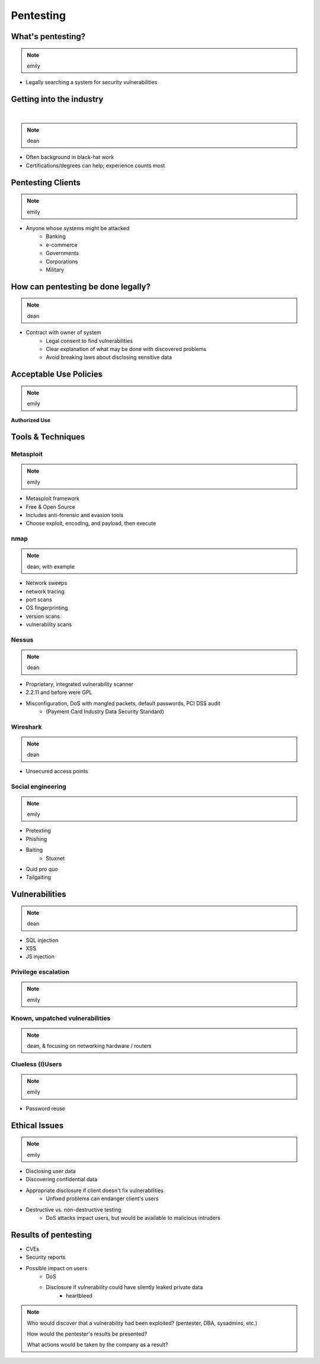 ==========
Pentesting
==========

What's pentesting? 
==================

.. note:: emily

* Legally searching a system for security vulnerabilities

.. figure:: _static/whitehat_blackhat.jpg
    :align: center

Getting into the industry
=========================

|

.. note:: dean

.. figure:: _static/hacker.jpg
    :align: center
    :scale: 50%

* Often background in black-hat work
* Certifications/degrees can help; experience counts most

Pentesting Clients
==================

.. note:: emily

* Anyone whose systems might be attacked
    * Banking
    * e-commerce
    * Governments
    * Corporations
    * Military


How can pentesting be done legally?
===================================

.. note:: dean

* Contract with owner of system
    * Legal consent to find vulnerabilities
    * Clear explanation of what may be done with discovered problems
    * Avoid breaking laws about disclosing sensitive data

Acceptable Use Policies
=======================

.. note:: emily

**Authorized Use**

.. figure:: _static/osu_aup.png
    :align: center

Tools & Techniques
==================

Metasploit
----------

.. note:: emily

* Metasploit framework
* Free & Open Source
* Includes anti-forensic and evasion tools
* Choose exploit, encoding, and payload, then execute
  
.. figure:: metasploit_logo.png
    :align: center

nmap
----

.. note:: dean, with example

* Network sweeps
* network tracing
* port scans
* OS fingerprinting
* version scans
* vulnerability scans

Nessus
------

.. note:: dean 

* Proprietary, integrated vulnerability scanner
* 2.2.11 and before were GPL
* Misconfiguration, DoS with mangled packets, default passwords, PCI DSS audit
    * (Payment Card Industry Data Security Standard)

.. figure:: _static/nessus.png
    :align: center

Wireshark
---------

.. note:: dean

* Unsecured access points

Social engineering
------------------

.. note:: emily

.. figure:: _static/kid_dressed_as_pilot.jpg
    :align: right
    :scale: 60%

* Pretexting
* Phishing
* Baiting
    * Stuxnet
* Quid pro quo
* Tailgaiting

Vulnerabilities
===============

.. note:: dean

* SQL injection
* XSS
* JS injection

Privilege escalation
--------------------

.. note:: emily


Known, unpatched vulnerabilities
--------------------------------

.. note:: dean, & focusing on networking hardware / routers

Clueless (l)Users
-----------------

.. note:: emily

* Password reuse


Ethical Issues
==============

.. note:: emily

* Disclosing user data
* Discovering confidential data
* Appropriate disclosure if client doesn't fix vulnerabilities
    * Unfixed problems can endanger client's users
* Destructive vs. non-destructive testing
    * DoS attacks impact users, but would be available to malicious intruders

Results of pentesting
=====================

* CVEs
* Security reports
* Possible impact on users
    * DoS
    * Disclosure if vulnerability could have silently leaked private data
        * heartbleed

.. note:: 
    Who would discover that a vulnerability had been exploited? (pentester, DBA, sysadmins, etc.)

    How would the pentester's results be presented?

    What actions would be taken by the company as a result?


